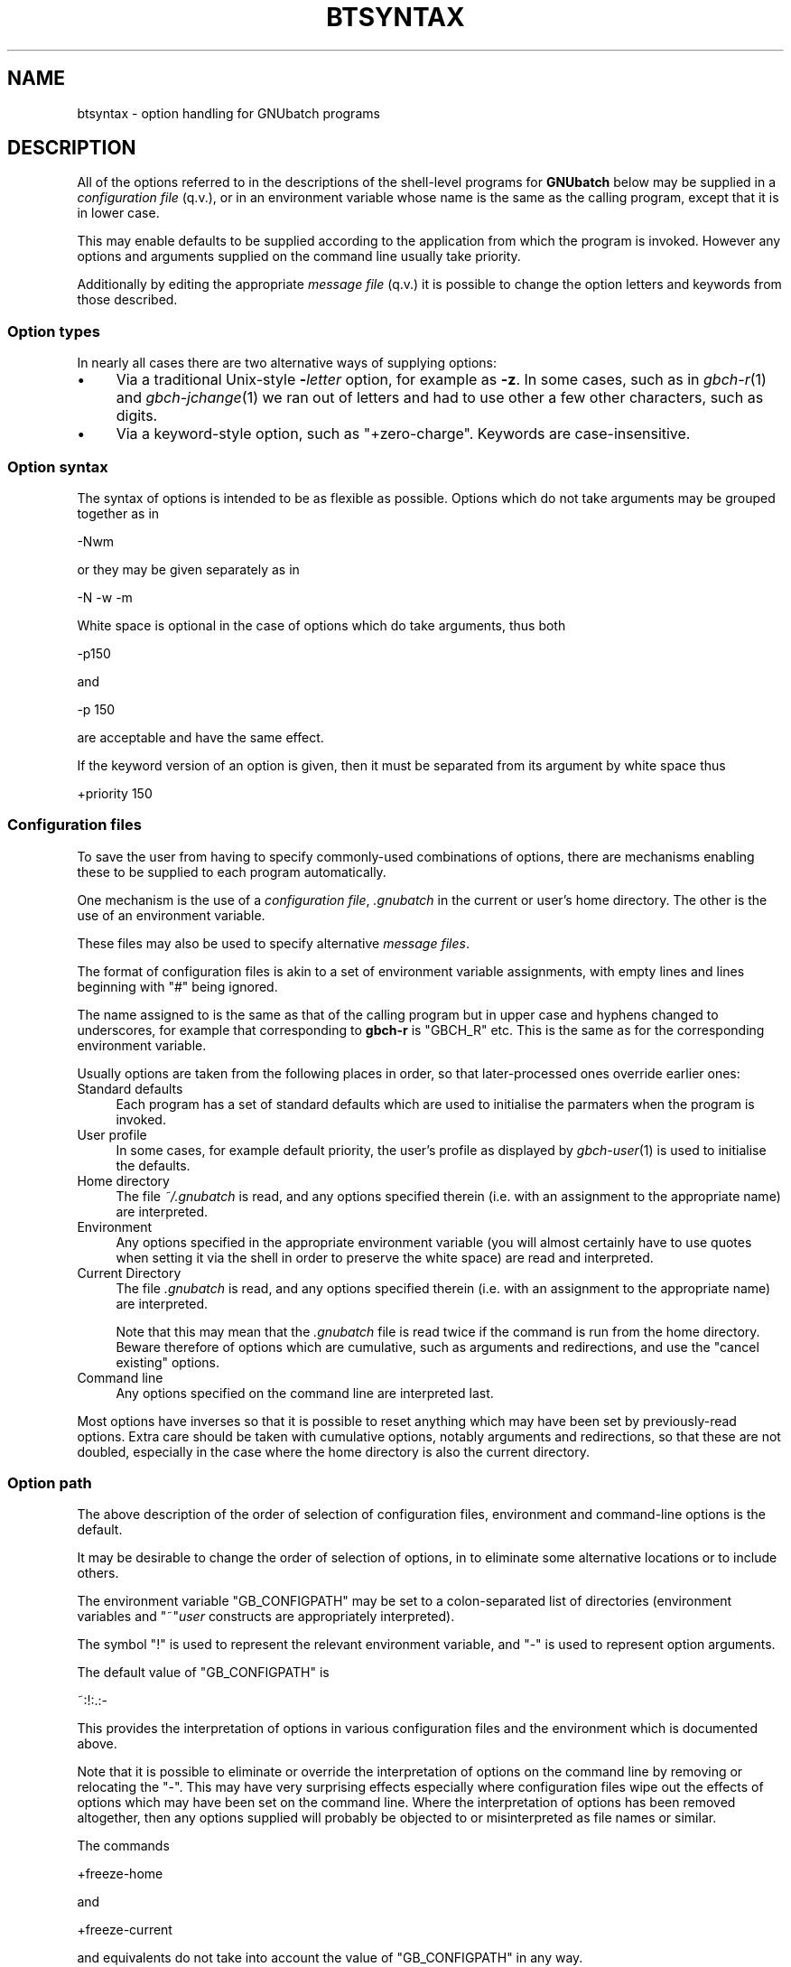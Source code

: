 .\" Automatically generated by Pod::Man 2.25 (Pod::Simple 3.16)
.\"
.\" Standard preamble:
.\" ========================================================================
.de Sp \" Vertical space (when we can't use .PP)
.if t .sp .5v
.if n .sp
..
.de Vb \" Begin verbatim text
.ft CW
.nf
.ne \\$1
..
.de Ve \" End verbatim text
.ft R
.fi
..
.\" Set up some character translations and predefined strings.  \*(-- will
.\" give an unbreakable dash, \*(PI will give pi, \*(L" will give a left
.\" double quote, and \*(R" will give a right double quote.  \*(C+ will
.\" give a nicer C++.  Capital omega is used to do unbreakable dashes and
.\" therefore won't be available.  \*(C` and \*(C' expand to `' in nroff,
.\" nothing in troff, for use with C<>.
.tr \(*W-
.ds C+ C\v'-.1v'\h'-1p'\s-2+\h'-1p'+\s0\v'.1v'\h'-1p'
.ie n \{\
.    ds -- \(*W-
.    ds PI pi
.    if (\n(.H=4u)&(1m=24u) .ds -- \(*W\h'-12u'\(*W\h'-12u'-\" diablo 10 pitch
.    if (\n(.H=4u)&(1m=20u) .ds -- \(*W\h'-12u'\(*W\h'-8u'-\"  diablo 12 pitch
.    ds L" ""
.    ds R" ""
.    ds C` ""
.    ds C' ""
'br\}
.el\{\
.    ds -- \|\(em\|
.    ds PI \(*p
.    ds L" ``
.    ds R" ''
'br\}
.\"
.\" Escape single quotes in literal strings from groff's Unicode transform.
.ie \n(.g .ds Aq \(aq
.el       .ds Aq '
.\"
.\" If the F register is turned on, we'll generate index entries on stderr for
.\" titles (.TH), headers (.SH), subsections (.SS), items (.Ip), and index
.\" entries marked with X<> in POD.  Of course, you'll have to process the
.\" output yourself in some meaningful fashion.
.ie \nF \{\
.    de IX
.    tm Index:\\$1\t\\n%\t"\\$2"
..
.    nr % 0
.    rr F
.\}
.el \{\
.    de IX
..
.\}
.\"
.\" Accent mark definitions (@(#)ms.acc 1.5 88/02/08 SMI; from UCB 4.2).
.\" Fear.  Run.  Save yourself.  No user-serviceable parts.
.    \" fudge factors for nroff and troff
.if n \{\
.    ds #H 0
.    ds #V .8m
.    ds #F .3m
.    ds #[ \f1
.    ds #] \fP
.\}
.if t \{\
.    ds #H ((1u-(\\\\n(.fu%2u))*.13m)
.    ds #V .6m
.    ds #F 0
.    ds #[ \&
.    ds #] \&
.\}
.    \" simple accents for nroff and troff
.if n \{\
.    ds ' \&
.    ds ` \&
.    ds ^ \&
.    ds , \&
.    ds ~ ~
.    ds /
.\}
.if t \{\
.    ds ' \\k:\h'-(\\n(.wu*8/10-\*(#H)'\'\h"|\\n:u"
.    ds ` \\k:\h'-(\\n(.wu*8/10-\*(#H)'\`\h'|\\n:u'
.    ds ^ \\k:\h'-(\\n(.wu*10/11-\*(#H)'^\h'|\\n:u'
.    ds , \\k:\h'-(\\n(.wu*8/10)',\h'|\\n:u'
.    ds ~ \\k:\h'-(\\n(.wu-\*(#H-.1m)'~\h'|\\n:u'
.    ds / \\k:\h'-(\\n(.wu*8/10-\*(#H)'\z\(sl\h'|\\n:u'
.\}
.    \" troff and (daisy-wheel) nroff accents
.ds : \\k:\h'-(\\n(.wu*8/10-\*(#H+.1m+\*(#F)'\v'-\*(#V'\z.\h'.2m+\*(#F'.\h'|\\n:u'\v'\*(#V'
.ds 8 \h'\*(#H'\(*b\h'-\*(#H'
.ds o \\k:\h'-(\\n(.wu+\w'\(de'u-\*(#H)/2u'\v'-.3n'\*(#[\z\(de\v'.3n'\h'|\\n:u'\*(#]
.ds d- \h'\*(#H'\(pd\h'-\w'~'u'\v'-.25m'\f2\(hy\fP\v'.25m'\h'-\*(#H'
.ds D- D\\k:\h'-\w'D'u'\v'-.11m'\z\(hy\v'.11m'\h'|\\n:u'
.ds th \*(#[\v'.3m'\s+1I\s-1\v'-.3m'\h'-(\w'I'u*2/3)'\s-1o\s+1\*(#]
.ds Th \*(#[\s+2I\s-2\h'-\w'I'u*3/5'\v'-.3m'o\v'.3m'\*(#]
.ds ae a\h'-(\w'a'u*4/10)'e
.ds Ae A\h'-(\w'A'u*4/10)'E
.    \" corrections for vroff
.if v .ds ~ \\k:\h'-(\\n(.wu*9/10-\*(#H)'\s-2\u~\d\s+2\h'|\\n:u'
.if v .ds ^ \\k:\h'-(\\n(.wu*10/11-\*(#H)'\v'-.4m'^\v'.4m'\h'|\\n:u'
.    \" for low resolution devices (crt and lpr)
.if \n(.H>23 .if \n(.V>19 \
\{\
.    ds : e
.    ds 8 ss
.    ds o a
.    ds d- d\h'-1'\(ga
.    ds D- D\h'-1'\(hy
.    ds th \o'bp'
.    ds Th \o'LP'
.    ds ae ae
.    ds Ae AE
.\}
.rm #[ #] #H #V #F C
.\" ========================================================================
.\"
.IX Title "BTSYNTAX 5"
.TH BTSYNTAX 5 "2009-05-18" "GNUbatch Release 1" "GNUbatch Batch Scheduler"
.\" For nroff, turn off justification.  Always turn off hyphenation; it makes
.\" way too many mistakes in technical documents.
.if n .ad l
.nh
.SH "NAME"
btsyntax \- option handling for GNUbatch programs
.SH "DESCRIPTION"
.IX Header "DESCRIPTION"
All of the options referred to in the descriptions of the shell-level
programs for \fBGNUbatch\fR below may be supplied in a \fIconfiguration
file\fR (q.v.), or in an environment variable whose name is the same as
the calling program, except that it is in lower case.
.PP
This may enable defaults to be supplied according to the application
from which the program is invoked. However any options and arguments
supplied on the command line usually take priority.
.PP
Additionally by editing the appropriate \fImessage file\fR (q.v.) it is
possible to change the option letters and keywords from those
described.
.SS "Option types"
.IX Subsection "Option types"
In nearly all cases there are two alternative ways of supplying
options:
.IP "\(bu" 4
Via a traditional Unix-style \fB\-\fR\fIletter\fR option, for example as
\&\fB\-z\fR. In some cases, such as in \fIgbch\-r\fR\|(1) and \fIgbch\-jchange\fR\|(1) we ran out of
letters and had to use other a few other characters, such as digits.
.IP "\(bu" 4
Via a keyword-style option, such as \f(CW\*(C`+zero\-charge\*(C'\fR. Keywords are
case-insensitive.
.SS "Option syntax"
.IX Subsection "Option syntax"
The syntax of options is intended to be as flexible as
possible. Options which do not take arguments may be grouped together
as in
.PP
.Vb 1
\&        \-Nwm
.Ve
.PP
or they may be given separately as in
.PP
.Vb 1
\&        \-N \-w \-m
.Ve
.PP
White space is optional in the case of options which do take
arguments, thus both
.PP
.Vb 1
\&        \-p150
.Ve
.PP
and
.PP
.Vb 1
\&        \-p 150
.Ve
.PP
are acceptable and have the same effect.
.PP
If the keyword version of an option is given, then it must be
separated from its argument by white space thus
.PP
.Vb 1
\&        +priority 150
.Ve
.SS "Configuration files"
.IX Subsection "Configuration files"
To save the user from having to specify commonly-used combinations of
options, there are mechanisms enabling these to be supplied to each
program automatically.
.PP
One mechanism is the use of a \fIconfiguration file\fR, \fI.gnubatch\fR in the
current or user's home directory. The other is the use of an
environment variable.
.PP
These files may also be used to specify alternative \fImessage files\fR.
.PP
The format of configuration files is akin to a set of environment
variable assignments, with empty lines and lines beginning with \f(CW\*(C`#\*(C'\fR
being ignored.
.PP
The name assigned to is the same as that of the calling program but in
upper case and hyphens changed to underscores, for example that
corresponding to \fBgbch-r\fR is \f(CW\*(C`GBCH_R\*(C'\fR etc. This is the same as for the
corresponding environment variable.
.PP
Usually options are taken from the following places in order, so that
later-processed ones override earlier ones:
.IP "Standard defaults" 4
.IX Item "Standard defaults"
Each program has a set of standard defaults which are used to
initialise the parmaters when the program is invoked.
.IP "User profile" 4
.IX Item "User profile"
In some cases, for example default priority, the user's profile as
displayed by \fIgbch\-user\fR\|(1) is used to initialise the defaults.
.IP "Home directory" 4
.IX Item "Home directory"
The file \fI~/.gnubatch\fR is read, and any options specified therein
(i.e. with an assignment to the appropriate name) are interpreted.
.IP "Environment" 4
.IX Item "Environment"
Any options specified in the appropriate environment variable (you
will almost certainly have to use quotes when setting it via the shell
in order to preserve the white space) are read and interpreted.
.IP "Current Directory" 4
.IX Item "Current Directory"
The file \fI.gnubatch\fR is read, and any options specified therein
(i.e. with an assignment to the appropriate name) are interpreted.
.Sp
Note that this may mean that the \fI.gnubatch\fR file is read twice if the
command is run from the home directory. Beware therefore of options
which are cumulative, such as arguments and redirections, and use the
\&\*(L"cancel existing\*(R" options.
.IP "Command line" 4
.IX Item "Command line"
Any options specified on the command line are interpreted last.
.PP
Most options have inverses so that it is possible to reset anything
which may have been set by previously-read options. Extra care should
be taken with cumulative options, notably arguments and redirections,
so that these are not doubled, especially in the case where the home
directory is also the current directory.
.SS "Option path"
.IX Subsection "Option path"
The above description of the order of selection of configuration
files, environment and command-line options is the default.
.PP
It may be desirable to change the order of selection of options, in
to eliminate some alternative locations or to include others.
.PP
The environment variable \f(CW\*(C`GB_CONFIGPATH\*(C'\fR may be set to a
colon-separated list of directories (environment variables and
\&\f(CW\*(C`~\*(C'\fR\fIuser\fR constructs are appropriately interpreted).
.PP
The symbol \f(CW\*(C`!\*(C'\fR is used to represent the relevant environment
variable, and \f(CW\*(C`\-\*(C'\fR is used to represent option arguments.
.PP
The default value of \f(CW\*(C`GB_CONFIGPATH\*(C'\fR is
.PP
.Vb 1
\&        ~:!:.:\-
.Ve
.PP
This provides the interpretation of options in various configuration
files and the environment which is documented above.
.PP
Note that it is possible to eliminate or override the interpretation
of options on the command line by removing or relocating the \f(CW\*(C`\-\*(C'\fR. This
may have very surprising effects especially where configuration files
wipe out the effects of options which may have been set on the command
line. Where the interpretation of options has been removed altogether,
then any options supplied will probably be objected to or
misinterpreted as file names or similar.
.PP
The commands
.PP
.Vb 1
\&        +freeze\-home
.Ve
.PP
and
.PP
.Vb 1
\&        +freeze\-current
.Ve
.PP
and equivalents do not take into account the value of \f(CW\*(C`GB_CONFIGPATH\*(C'\fR
in any way.
.PP
Finally please note that any non-existent or inaccessible directories
and files will (usually) be silently ignored. If a configuration file
appears to exist but is inaccessible, a diagnostic may be given;
however in some cases this may be misleading due to the fact that
various versions of Unix are misleading or inconsistent with regard to
the error codes reported from an attempt to open a non-existent or
inaccessible file in a non-existent or inaccessible directory.
.SS "Message files"
.IX Subsection "Message files"
As well as providing help and error messages, screen key assignments
etc, message files also provide the option letters and keyword names
used to specify the options.
.PP
For each command, there is a default message file. For most of the
shell-based commands, this is \fIbtrest.help\fR. Alternative message
files may be specified using an environment variable or configuration
file assigning values to a name. For most of the shell-based commands,
this is \f(CW\*(C`BTRESTCONF\*(C'\fR.
.PP
Within the message file itself, the option letters and keywords are
set up using sequences of the form
.PP
.Vb 1
\&        A300:?,explain
.Ve
.PP
Comments and the context should make clear which commands these
options relate to.
.PP
These sequences define
.IP "A state number" 4
.IX Item "A state number"
The state number, in the above example \f(CW300\fR, which is used internally
to denote the argument.
.IP "option letters" 4
.IX Item "option letters"
A single character, often a letter, but in the above example \f(CW\*(C`?\*(C'\fR,
which is the single-character variant of the option, thus \f(CW\*(C`\-?\*(C'\fR.
.Sp
Several option letters, each separated by commas may be defined. To
define <,> itself as an option \*(L"letter\*(R", use \f(CW\*(C`\e,\*(C'\fR.
.IP "option keywords" 4
.IX Item "option keywords"
A string of alphanumerics, possibly including hyphens and underscores,
is used to denote an option keyword, in the above example
\&\f(CW\*(C`+explain\*(C'\fR. Several such keywords may be defined, each separated by
commas. Note that the case of letters in the keywords is discarded.
.SS "Location of message files"
.IX Subsection "Location of message files"
It is possible to specify alternative locations for message files so
that alternatives are selected according to the application being run
etc.
.PP
The location may be specified using configuration files in a similar
fashion to the search for options, except that the search runs the
other way.
.PP
The search is in the following order:
.IP "Current Directory" 4
.IX Item "Current Directory"
If a configuration file in the current directory specifies a location
for the message file, by means of an assignment to the relevant
variable (for most shell-based commands this is \f(CW\*(C`BTRESTCONF\*(C'\fR), then
this file is taken.
.Sp
Environment variables in the form \f(CW$ABC\fR and users' home directories
in the form \f(CW\*(C`~\*(C'\fR\fIuser\fR are appropriately expanded. The sequence \f(CW$0\fR
is replaced by the name of the program being invoked. (This process
may run recursively up to a level of 10).
.IP "Environment" 4
.IX Item "Environment"
If the relevant environment variable (for most shell-based commands
this is \f(CW\*(C`BTRESTCONF\*(C'\fR) specifies a location, then this is taken.
.IP "Home Directory" 4
.IX Item "Home Directory"
A configuration file in the home directory may specify a location for
the message file.
.IP "Default Location" 4
.IX Item "Default Location"
If none of the above specify a replacment message file then the
default location is taken.
.PP
If a file is specified but does not exist, then this is a fatal
error.
.PP
However there is an additional step to assist the user to set up some
alternative files with a default name.
.PP
Should the file not exist, then the search falls back to a name
generated by taking the last part of the default file name (for
example \fIbtrest.conf\fR) and substituting this for the last part of the
file name specified.
.PP
For example if the normal message file for the command were
.PP
.Vb 1
\&        /var/lib/gnubatch/btrest.help
.Ve
.PP
and the user had specified in a configuration file
.PP
.Vb 1
\&        BTRESTCONF=~/$0.help
.Ve
.PP
then if he or she were to run, say, \fBgbch-r\fR, then the file
.PP
.Vb 1
\&        ~/gbch\-r.help
.Ve
.PP
would be searched for. If this did not exist, then a search would be
made for
.PP
.Vb 1
\&        ~/btrest.help
.Ve
.SS "Path to locate message files"
.IX Subsection "Path to locate message files"
The above search path may be modified using the environment variable
\&\f(CW\*(C`GB_HELPPATH\*(C'\fR. The interpretation is very similar to the description
above for \f(CW\*(C`GB_CONFIGPATH\*(C'\fR, except that \f(CW\*(C`\-\*(C'\fR fields are ignored.
.SH "FILES"
.IX Header "FILES"
\&\fI~/.gnubatch\fR
configuration file (home directory)
.PP
\&\fI.gnubatch\fR
configuration file (current directory)
.SH "ENVIRONMENT"
.IX Header "ENVIRONMENT"
.IP "\s-1GB_CONFIGPATH\s0" 4
.IX Item "GB_CONFIGPATH"
Path to search for options in.
.IP "\s-1GB_HELPPATH\s0" 4
.IX Item "GB_HELPPATH"
Path to search for location of message files in.
.SH "COPYRIGHT"
.IX Header "COPYRIGHT"
Copyright (c) 2009 Free Software Foundation, Inc.
This is free software. You may redistribute copies of it under the
terms of the \s-1GNU\s0 General Public License
<http://www.gnu.org/licenses/gpl.html>.
There is \s-1NO\s0 \s-1WARRANTY\s0, to the extent permitted by law.
.SH "AUTHOR"
.IX Header "AUTHOR"
John M Collins, Xi Software Ltd.
